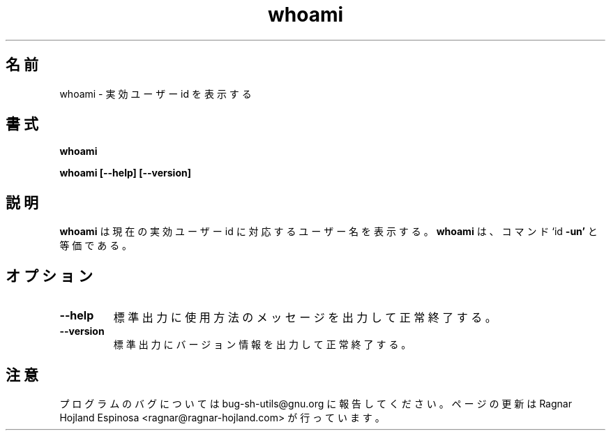 .\" You may copy, distribute and modify under the terms of the LDP General
.\" Public License as specified in the LICENSE file that comes with the
.\" gnumaniak distribution
.\"
.\" The author kindly requests that no comments regarding the "better"
.\" suitability or up-to-date notices of any info documentation alternative
.\" is added without contacting him first.
.\"
.\" (C) 1999-2002 Ragnar Hojland Espinosa <ragnar@ragnar-hojland.com>
.\"
.\"     GNU whoami man page
.\"     man pages are NOT obsolete!
.\"     <ragnar@ragnar-hojland.com>
.\"
.\" Japanese Version Copyright (c) 2000 NAKANO Takeo all rights reserved.
.\" Translated Sun 12 Mar 2000 by NAKANO Takeo <nakano@apm.seikei.ac.jp>
.\" 
.TH whoami 1 "18 June 2002" "GNU Shell Utilities 2.1"
.\"O .SH NAME
.\"O whoami \- print effective userid
.SH 名前
whoami \- 実効ユーザー id を表示する
.\"O .SH SYNOPSIS
.SH 書式
.B whoami
.sp
.B whoami [\-\-help] [\-\-version]
.\"O .SH DESCRIPTION
.SH 説明
.\"O .B whoami
.\"O prints the user name associated with the current effective user ID.
.\"O It is equivalent to the command `id 
.\"O .BR \-un '.
.B whoami
は現在の実効ユーザー id に対応するユーザー名を表示する。
.B whoami
は、コマンド
.RB `id " -un'"
と等価である。
.\"O .SH OPTIONS
.SH オプション
.TP
.B "\-\-help"
.\"O Print a usage message on standard output and exit successfully.
標準出力に使用方法のメッセージを出力して正常終了する。
.TP
.B "\-\-version"
.\"O Print version information on standard output then exit successfully.
標準出力にバージョン情報を出力して正常終了する。
.\"O .SH NOTES
.SH 注意
.\"O Report bugs to bug-sh-utils@gnu.org.
.\"O Page updated by Ragnar Hojland Espinosa <ragnar@ragnar-hojland.com>
プログラムのバグについては bug-sh-utils@gnu.org に報告してください。
ページの更新は Ragnar Hojland Espinosa <ragnar@ragnar-hojland.com> が行っています。
